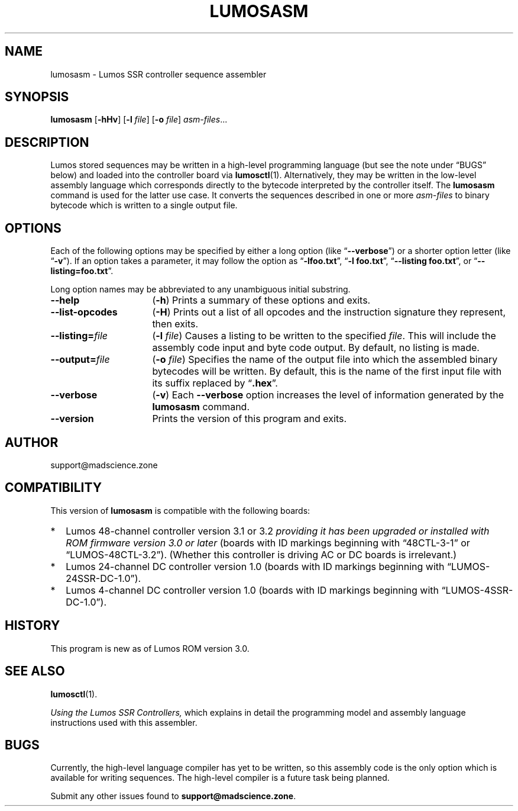.\" lumosasm(1) manual entry ("manpage") for printing by command-line users
.\" via the man(1) command.  This file also contains hints used by our quick-and-
.\" dirty script which reformats it into the overall Lumos user manual set.  These
.\" are in comments and won't interfere with troff/groff/nroff formatting.
.\" 
.\" Copyright (c) 2013, 2014 by Steven L. Willoughby, Aloha, Oregon, USA.
.\" All Rights Reserved.  Released under the terms and conditions of the
.\" Open Software License (see the LICENSE file which accompanied this software
.\" release for details.)
.\"
.\" <<bold-is-fixed>> <<ital-is-var>>
.TH LUMOSASM 1 1.0 "Lumos SSR Controller" "Utility Commands"
.SH NAME
lumosasm \- Lumos SSR controller sequence assembler
.SH SYNOPSIS
.B lumosasm
.RB [ \-hHv ]
.RB [ \-l
.IR file ]
.RB [ \-o
.IR file ]
.IR asm-files ...
.SH DESCRIPTION
.LP
Lumos stored sequences may be written in a high-level programming
language (but see the note under \*(lqBUGS\*(rq below) and loaded
into the controller board via
.BR lumosctl (1).
Alternatively, they may be written in the low-level assembly language
which corresponds directly to the bytecode interpreted by the 
controller itself.  
The
.B lumosasm
command is used for the latter use case.  It converts the sequences
described in one or more 
.I asm-files
to binary bytecode which is written to a single output file.
.SH OPTIONS
.LP
Each of the following options may be specified by either a long
option (like
.RB \*(lq \-\-verbose \*(rq)
or a shorter option letter (like
.RB \*(lq \-v \*(rq).
If an option takes a parameter, it may follow the option as
.RB \*(lq \-lfoo.txt \*(rq,
.RB \*(lq "\-l foo.txt" \*(rq,
.RB \*(lq "\-\-listing foo.txt" \*(rq,
or
.RB \*(lq "\-\-listing=foo.txt" \*(rq.
.LP
Long option names may be abbreviated to any unambiguous initial substring.
.TP 16 \" <<list>>
.B \-\-help
.RB ( \-h )
Prints a summary of these options and exits.
.TP
.B \-\-list\-opcodes
.RB ( \-H )
Prints out a list of all opcodes and the instruction signature they
represent, then exits.
.TP
.BI \-\-listing= file
.RB ( \-l
.IR file )
Causes a listing to be written to the specified 
.IR file .
This will include the assembly code input and byte code output.
By default, no listing is made.
.TP
.BI \-\-output= file
.RB ( \-o
.IR file )
Specifies the name of the output file into which the assembled
binary bytecodes will be written.  By default, this is the name of
the first input file with its suffix replaced by 
.RB \*(lq .hex \*(rq.
.TP
.BI \-\-verbose
.RB ( \-v )
Each 
.B \-\-verbose
option increases the level of information generated by the
.B lumosasm
command.
.TP
.BI \-\-version
Prints the version of this program and exits.
.\" <</>>
.SH AUTHOR
.LP
support@madscience.zone
.SH COMPATIBILITY
.LP
This version of 
.B lumosasm
is compatible with the following boards:
.TP 2 \" <<itemize>> <</ital-is-var>>
*
Lumos 48-channel controller version 3.1 or 3.2
.I "providing it has been upgraded or installed with ROM firmware version 3.0 or later"
(boards with ID markings beginning with \*(lq48CTL-3-1\*(rq or \*(lqLUMOS-48CTL-3.2\*(rq).  (Whether this controller is
driving AC or DC boards is irrelevant.)
.TP 
*
Lumos 24-channel DC controller version 1.0 (boards with ID markings beginning with
\*(lqLUMOS-24SSR-DC-1.0\*(rq).
.TP 
*
Lumos 4-channel DC controller version 1.0 (boards with ID markings beginning with
\*(lqLUMOS-4SSR-DC-1.0\*(rq).
.\" <</>>
.SH HISTORY
.LP
This program is new as of Lumos ROM version 3.0.
.SH "SEE ALSO"
.BR lumosctl (1).
.LP
.I "Using the Lumos SSR Controllers,"
which explains in detail the programming model and assembly language instructions
used with this assembler.
.SH BUGS
.LP
Currently, the high-level language compiler has yet to be written, so this assembly
code is the only option which is available for writing sequences.  The high-level
compiler is a future task being planned.
.LP
Submit any other issues found to 
.BR support@madscience.zone .
